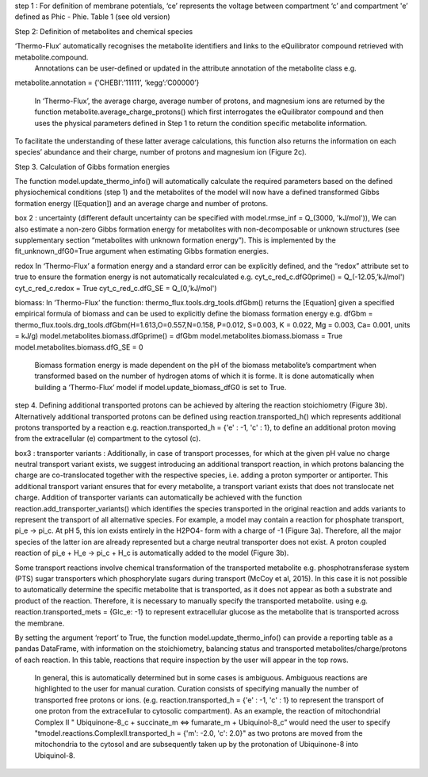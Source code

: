 step 1 : 
For definition of membrane potentials, ‘ce’ represents the voltage between compartment ‘c’ and compartment 'e’ defined as Phic - Phie.
Table 1 (see old version)


Step 2: Definition of metabolites and chemical species 

‘Thermo-Flux’ automatically recognises the metabolite identifiers and links to the eQuilibrator compound retrieved with metabolite.compound.
 Annotations can be user-defined or updated in the attribute annotation of the metabolite class e.g. 

metabolite.annotation = {'CHEBI’:’11111’, ‘kegg’:’C00000’} 

 In ‘Thermo-Flux’, the average charge, average number of protons, and magnesium ions are returned by the function metabolite.average_charge_protons() which first interrogates the eQuilibrator compound and then uses the physical parameters defined in Step 1 to return the condition specific metabolite information. 
To facilitate the understanding of these latter average calculations, this function also returns the information on each species’ abundance and their charge, number of protons and magnesium ion (Figure 2c).   



Step 3. Calculation of Gibbs formation energies  

The function model.update_thermo_info() will automatically calculate the required parameters based on the defined physiochemical conditions (step 1) and the metabolites of the model will now have a defined transformed Gibbs formation energy ([Equation]) and an average charge and number of protons.

box 2 : 
uncertainty
(different default uncertainty can be specified with model.rmse_inf = Q_(3000, 'kJ/mol')),
We can also estimate a non-zero Gibbs formation energy for metabolites with non-decomposable or unknown structures (see supplementary section “metabolites with unknown formation energy”). This is implemented by the fit_unknown_dfG0=True argument when estimating Gibbs formation energies.   

redox
In ‘Thermo-Flux’ a formation energy and a standard error can be explicitly defined, and the “redox” attribute set to true to ensure the formation energy is not automatically recalculated e.g. 
cyt_c_red_c.dfG0prime() = Q_(-12.05,’kJ/mol') 
cyt_c_red_c.redox = True 
cyt_c_red_c.dfG_SE = Q_(0,’kJ/mol')  

biomass:
In ‘Thermo-Flux’ the function: thermo_flux.tools.drg_tools.dfGbm() returns the [Equation] given a specified empirical formula of biomass and can be used to explicitly define the biomass formation energy e.g. 
dfGbm = thermo_flux.tools.drg_tools.dfGbm(H=1.613,O=0.557,N=0.158, P=0.012, S=0.003, K = 0.022, Mg = 0.003, Ca= 0.001, units = kJ/g) 
model.metabolites.biomass.dfGprime() = dfGbm  
model.metabolites.biomass.biomass = True 
model.metabolites.biomass.dfG_SE = 0  


 Biomass formation energy is made dependent on the pH of the biomass metabolite’s compartment when transformed based on the number of hydrogen atoms of which it is forme. It is done automatically when building a ‘Thermo-Flux’ model if model.update_biomass_dfG0 is set to True.


step 4.
Defining additional transported protons can be achieved by altering the reaction stoichiometry (Figure 3b). Alternatively additional transported protons can be defined using reaction.transported_h() which represents additional protons transported by a reaction e.g. reaction.transported_h = {'e' : -1, 'c' : 1}, to define an additional proton moving from the extracellular (e) compartment to the cytosol (c).

box3 : 
transporter variants :
Additionally, in case of transport processes, for which at the given pH value no charge neutral transport variant exists, we suggest introducing an additional transport reaction, in which protons balancing the charge are co-translocated together with the respective species, i.e. adding a proton symporter or antiporter. This additional transport variant ensures that for every metabolite, a transport variant exists that does not translocate net charge. Addition of transporter variants can automatically be achieved with the function reaction.add_transporter_variants() which identifies the species transported in the original reaction and adds variants to represent the transport of all alternative species. For example, a model may contain a reaction for phosphate transport, pi_e -> pi_c. At pH 5, this ion exists entirely in the H2PO4- form with a charge of -1 (Figure 3a). Therefore, all the major species of the latter ion are already represented but a charge neutral transporter does not exist. A proton coupled reaction of pi_e  + H_e -> pi_c + H_c is automatically added to the model (Figure 3b). 

Some transport reactions involve chemical transformation of the transported metabolite e.g. phosphotransferase system  (PTS) sugar transporters which phosphorylate sugars during transport (McCoy et al, 2015). In this case it is not possible to automatically determine the specific metabolite that is transported, as it does not appear as both a substrate and product of the reaction. Therefore, it is necessary to manually specify the transported metabolite. using e.g.  
reaction.transported_mets = {Glc_e: -1} to represent extracellular glucose as the metabolite that is transported across the membrane. 

By setting the argument ‘report’ to True, the function model.update_thermo_info() can provide a reporting table as a pandas DataFrame, with information on the stoichiometry, balancing status and transported metabolites/charge/protons of each reaction. In this table, reactions that require inspection by the user will appear in the top rows. 

 In general, this is automatically determined but in some cases is ambiguous. Ambiguous reactions are highlighted to the user for manual curation. Curation consists of specifying manually the number of transported free protons or ions. (e.g. reaction.transported_h = {'e' : -1, 'c' : 1} to represent the transport of one proton from the extracellular to cytosolic compartment). As an example, the reaction of mitochondrial Complex II " Ubiquinone-8_c + succinate_m <=> fumarate_m +   Ubiquinol-8_c” would need the user to specify "tmodel.reactions.ComplexII.transported_h = {'m': -2.0, 'c': 2.0}" as two protons are moved from the mitochondria to the cytosol and are subsequently taken up by the protonation of Ubiquinone-8  into Ubiquinol-8. 

